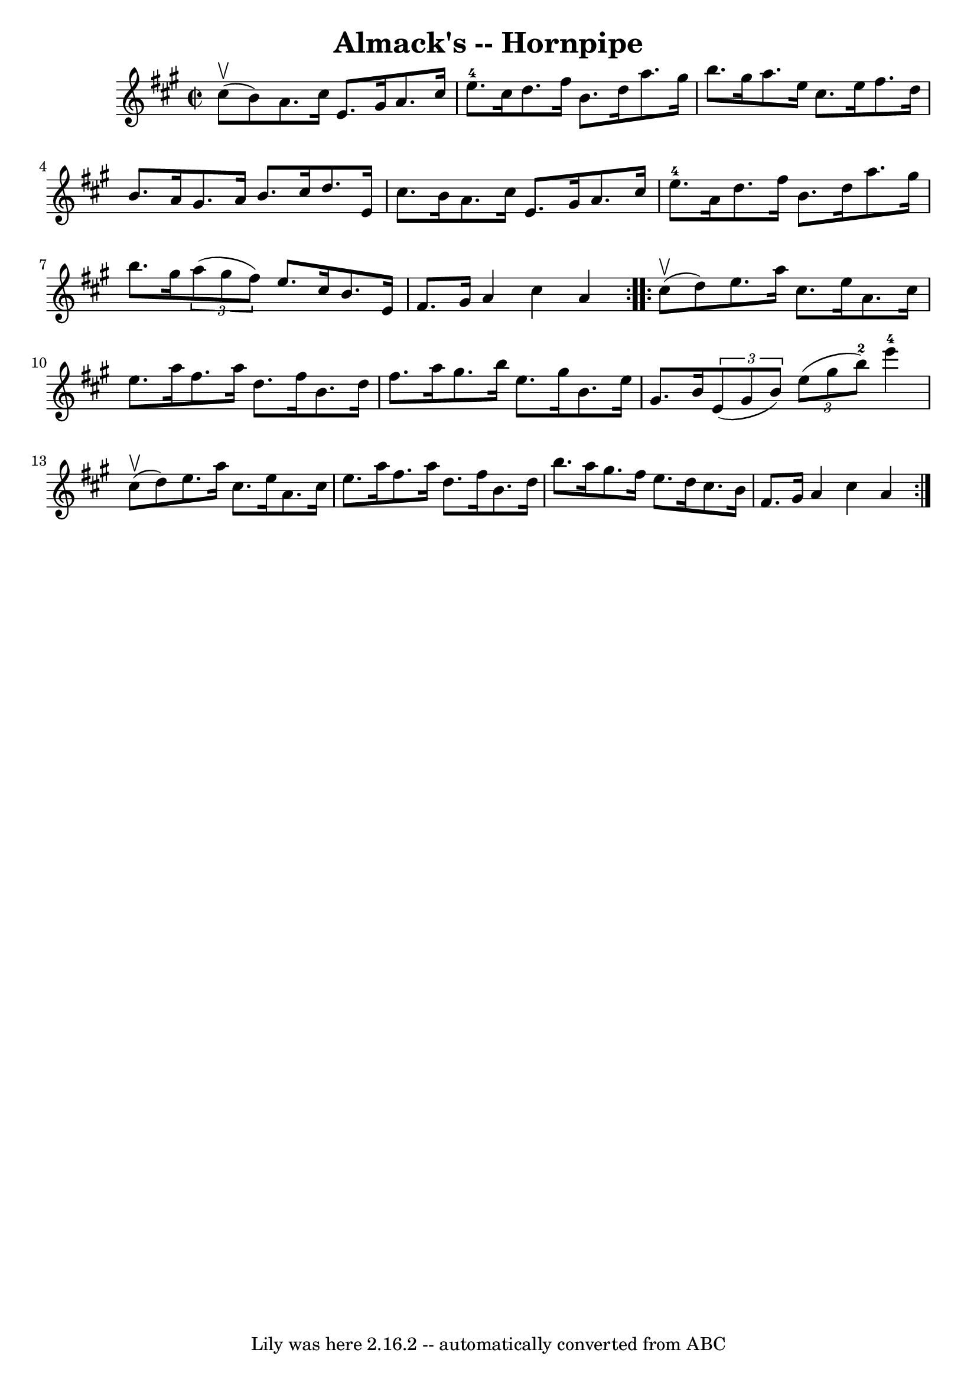 \version "2.7.40"
\header {
	book = "Cole's 1000 Fiddle Tunes"
	crossRefNumber = "1"
	footnotes = ""
	tagline = "Lily was here 2.16.2 -- automatically converted from ABC"
	title = "Almack's -- Hornpipe"
}
voicedefault =  {
\set Score.defaultBarType = "empty"

\repeat volta 2 {
\override Staff.TimeSignature #'style = #'C
 \time 2/2 \key a \major     cis''8 (^\upbow   b'8  -) |
   a'8.    
cis''16    e'8.    gis'16    a'8.    cis''16    e''8.-4   cis''16  |
  
 d''8.    fis''16    b'8.    d''16    a''8.    gis''16    b''8.    gis''16  
|
     a''8.    e''16    cis''8.    e''16    fis''8.    d''16    b'8.    
a'16  |
   gis'8.    a'16    b'8.    cis''16    d''8.    e'16    cis''8.  
  b'16  |
     a'8.    cis''16    e'8.    gis'16    a'8.    cis''16    
e''8.-4   a'16  |
   d''8.    fis''16    b'8.    d''16    a''8.    
gis''16    b''8.    gis''16  |
     \times 2/3 {   a''8 (   gis''8    
fis''8  -) }   e''8.    cis''16    b'8.    e'16    fis'8.    gis'16  |
   
a'4    cis''4    a'4  }     \repeat volta 2 {     cis''8 (^\upbow   d''8  -) 
|
   e''8.    a''16    cis''8.    e''16    a'8.    cis''16    e''8.    
a''16  |
   fis''8.    a''16    d''8.    fis''16    b'8.    d''16    
fis''8.    a''16  |
     gis''8.    b''16    e''8.    gis''16    b'8.    
e''16    gis'8.    b'16  |
   \times 2/3 {   e'8 (   gis'8    b'8  -) }   
\times 2/3 {   e''8 (   gis''8    b''8-2 -) }     e'''4-4     cis''8 
(^\upbow   d''8  -) |
     e''8.    a''16    cis''8.    e''16    a'8.    
cis''16    e''8.    a''16  |
   fis''8.    a''16    d''8.    fis''16    
b'8.    d''16    b''8.    a''16  |
     gis''8.    fis''16    e''8.    
d''16    cis''8.    b'16    fis'8.    gis'16  |
   a'4    cis''4    a'4  
}   
}

\score{
    <<

	\context Staff="default"
	{
	    \voicedefault 
	}

    >>
	\layout {
	}
	\midi {}
}
